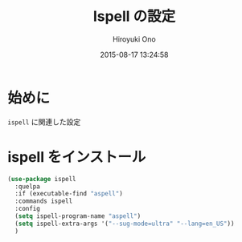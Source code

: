 # -*- mode: org; coding: utf-8-unix; indent-tabs-mode: nil -*-
#+TITLE: Ispell の設定
#+AUTHOR: Hiroyuki Ono
#+EMAIL: bps@sculd.com
#+DATE: 2015-08-17 13:24:58
#+LANG: ja
#+LAYOUT: page
#+CATEGORIES: emacs
#+PERMALINK: config/ispell_config.html
* 始めに
  =ispell= に関連した設定
* ispell をインストール

  #+BEGIN_SRC emacs-lisp
    (use-package ispell
      :quelpa
      :if (executable-find "aspell")
      :commands ispell
      :config
      (setq ispell-program-name "aspell")
      (setq ispell-extra-args '("--sug-mode=ultra" "--lang=en_US"))
      )
  #+END_SRC
